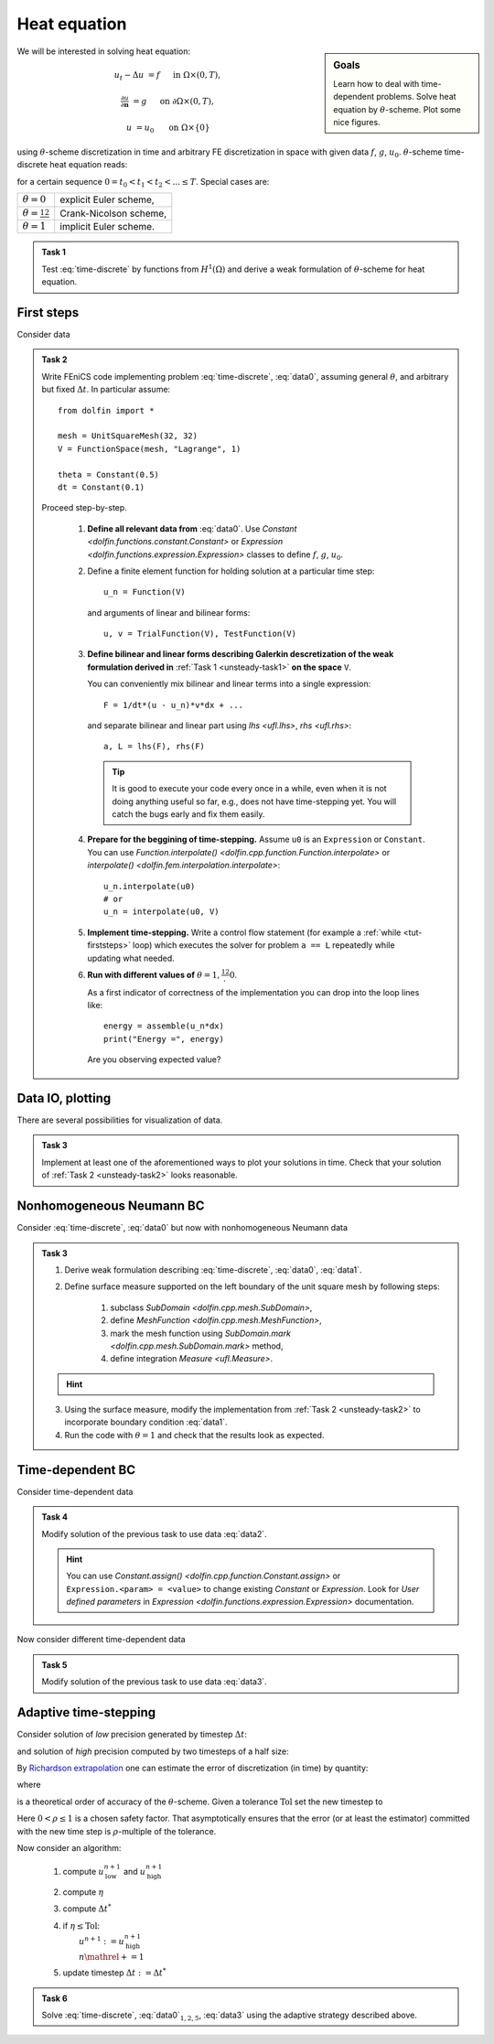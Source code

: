 Heat equation
=============

.. sidebar:: Goals

    Learn how to deal with time-dependent problems.
    Solve heat equation by :math:`\theta`-scheme.
    Plot some nice figures.


We will be interested in solving heat equation:

.. math::

    u_t - \Delta u &= f
        &&\quad\text{ in }\Omega\times(0, T),

    \tfrac{\partial u}{\partial\mathbf{n}} &= g
        &&\quad\text{ on }\partial\Omega\times(0, T),

    u &= u_0
        &&\quad\text{ on }\Omega\times\{0\}

using :math:`\theta`-scheme discretization in time and arbitrary FE discretization
in space with given data :math:`f`, :math:`g`, :math:`u_0`.
:math:`\theta`-scheme time-discrete heat equation reads:

.. math::
    :label: time-discrete

    \frac{1}{\Delta t} \Bigl(u^{n+1} - u^n\Bigr)
    - \theta\Delta u^{n+1} - (1-\theta)\Delta u^n
    &= \theta f(t_{n+1}) + (1-\theta) f(t_n)
        &&\quad\text{ in }\Omega, \; n=0,1,2,\ldots

    \tfrac{\partial u^n}{\partial\mathbf{n}} &= g(t_n)
        &&\quad\text{ on }\partial\Omega, \; n=0,1,2,\ldots

    u^0 &= u_0
        &&\quad\text{ in }\Omega

for a certain sequence :math:`0=t_0 < t_1 < t_2 < ... \leq T`.
Special cases are:

.. list-table::

    * - :math:`\theta=0`
      - explicit Euler scheme,
    * - :math:`\theta=\frac12`
      - Crank-Nicolson scheme,
    * - :math:`\theta=1`
      - implicit Euler scheme.


.. _unsteady-task1:

.. admonition:: Task 1


    Test :eq:`time-discrete` by functions from
    :math:`H^1(\Omega)` and derive a weak formulation
    of :math:`\theta`-scheme for heat equation.


First steps
-----------

Consider data

.. math::
    :label: data0

    \Omega &= (0, 1)^2,

    T &= 2,

    f &= 0,

    g &= 0,

    u_0(x,y) &= x.

.. _unsteady-task2:

.. admonition:: Task 2

    Write FEniCS code implementing problem :eq:`time-discrete`,
    :eq:`data0`, assuming general :math:`\theta`, and arbitrary
    but fixed :math:`\Delta t`. In particular assume::

        from dolfin import *

        mesh = UnitSquareMesh(32, 32)
        V = FunctionSpace(mesh, "Lagrange", 1)

        theta = Constant(0.5)
        dt = Constant(0.1)

    Proceed step-by-step.

        #. **Define all relevant data from** :eq:`data0`.
           Use `Constant <dolfin.functions.constant.Constant>` or
           `Expression <dolfin.functions.expression.Expression>` classes
           to define :math:`f`, :math:`g`, :math:`u_0`.

        #. Define a finite element function for holding
           solution at a particular time step::

               u_n = Function(V)

           and arguments of linear and bilinear forms::

               u, v = TrialFunction(V), TestFunction(V)

        #. **Define bilinear and linear forms describing
           Galerkin descretization of the weak formulation
           derived in**
           :ref:`Task 1 <unsteady-task1>`
           **on the space** ``V``.

           You can conveniently mix bilinear and
           linear terms into a single expression::

               F = 1/dt*(u - u_n)*v*dx + ...

           and separate bilinear and linear part
           using `lhs <ufl.lhs>`, `rhs <ufl.rhs>`::

               a, L = lhs(F), rhs(F)

           .. tip::

               It is good to execute your code every once in a while,
               even when it is not doing anything useful so far,
               e.g., does not have time-stepping yet. You will
               catch the bugs early and fix them easily.

        #. **Prepare for the beggining of time-stepping.**
           Assume ``u0`` is an ``Expression`` or ``Constant``.
           You can use `Function.interpolate()
           <dolfin.cpp.function.Function.interpolate>`
           or `interpolate() <dolfin.fem.interpolation.interpolate>`::

               u_n.interpolate(u0)
               # or
               u_n = interpolate(u0, V)

        #. **Implement time-stepping.** Write a control flow
           statement (for example a :ref:`while <tut-firststeps>` loop) which executes
           the solver for problem ``a == L`` repeatedly while
           updating what needed.

        #. **Run with different values of**
           :math:`\theta=1,\frac12,0`.

           As a first indicator of correctness of the implementation
           you can drop into the loop lines
           like::

               energy = assemble(u_n*dx)
               print("Energy =", energy)

           Are you observing expected value?


Data IO, plotting
-----------------

There are several possibilities for visualization of data.

.. toggle-header::
    :header: **XDMF output and Paraview**

    One possibility is to use IO facilities of FEniCS and
    visualize using external software, for example Paraview.

    .. Note::

        This approach allows to separate

        * actual computation, which can happen in headless HPC
          environment, for example big parallel clusters of
          thousands of CPU cores,

        * and visualization, which many times needs human
          interaction.

    One can used `XDMFFile <dolfin.cpp.io.XDMFFile>` to store data::

        # Open file for XDMF IO
        f = XDMFFile('solution.xdmf')

        while t < T:

            # Compute time step
            perform_timestep(u_n, t, dt)
            t += dt

            # Save the result to file at time t
            f.write(u_n, t)

    Then you can open Paraview by shell command

    .. code-block:: bash

        paraview &

    and visualize the file ``solution.xdmf``.

.. _unsteady-matplotlib:

.. toggle-header::
    :header: **Matplotlib -- native plotting in Python**


    Another possibility is to use Python plotting library
    `Matplotlib <https://matplotlib.org/>`_.

    .. Note::

        `Matplotlib <https://matplotlib.org/>`_ is Python native
        plotting library, which is programmable and supports

        * interactive use from Python interpreters, including
          popular shells like `Jupyter <https://jupyter.org/>`_,
        * high-quality vector output suitable for scientific
          publishing.

        FEniCS ``plot(obj, **kwargs)`` function implements
        plotting using Matplotlib for several different types
        of ``obj``, for instance ``Function``, ``Expression``,
        ``Mesh``, ``MeshFunction``. As Matplotlib is highly
        programmable and customizable, FEniCS ``plot()`` is
        typically accompanied by some native matplotlib
        commands. Mimimal example of
        interaction of FEniCS and matplotlib::

            from dolfin import *
            import matplotlib.pyplot as plt

            mesh = UnitSquareMesh(64, 64)
            plot(mesh)
            plt.savefig('mesh_64_64.pdf')  # Render to PDF
            plt.show()  # Render into interactive window

    Add something along the lines of::

        import matplotlib.pyplot as plt

        # Open a plot window
        fig = plt.figure()
        fig.show()

        while t < T:

            # Compute time step
            perform_timestep(u_n, t, dt)
            t += dt

            # Update plot to current time step
            fig.clear()
            p = plot(u_n, mode="warp")
            fig.colorbar(p)
            fig.gca().set_zlim((0, 2))
            fig.canvas.draw()

    .. warning::

        Matplotlib's interactive capabalities aparently
        depend on used `Matplotlib backend
        <https://matplotlib.org/faq/usage_faq.html#what-is-a-backend>`_.
        In particular updating the contents of the plot window seems
        to work fine with ``TkAgg`` backend. Issue shell command

        .. code-block:: shell

            export MPLBACKEND=tkagg

        to choose ``TkAgg`` in the current shell session.


.. admonition:: Task 3

    Implement at least one of the aforementioned ways to
    plot your solutions in time. Check that your solution
    of :ref:`Task 2 <unsteady-task2>` looks reasonable.


Nonhomogeneous Neumann BC
-------------------------

Consider :eq:`time-discrete`, :eq:`data0` but now with
nonhomogeneous Neumann data

.. math::
    :label: data1

    g &= 1 \text{ on } \{ x = 0 \},

    g &= 0 \text{ elsewhere}.


.. admonition:: Task 3

    #. Derive weak formulation describing
       :eq:`time-discrete`, :eq:`data0`, :eq:`data1`.

    #. Define surface measure supported on the left
       boundary of the unit square mesh by following
       steps:

        #. subclass `SubDomain <dolfin.cpp.mesh.SubDomain>`,
        #. define `MeshFunction <dolfin.cpp.mesh.MeshFunction>`,
        #. mark the mesh function using
           `SubDomain.mark <dolfin.cpp.mesh.SubDomain.mark>` method,
        #. define integration `Measure <ufl.Measure>`.

    .. hint::
        .. toggle-header::
            :header: **Show/Hide Code**

            ::

                # Define instance of SubDomain class
                class Left(SubDomain):
                    def inside(self, x, on_boundary):
                        return on_boundary and near(x[0], 0)
                left = Left()

                # Define and mark mesh function on facets
                facets = MeshFunction('size_t', mesh, mesh.topology().dim()-1)
                left.mark(facets, 1)

                # Define exterior facet measure where facets==1
                ds_left = Measure("ds", mesh, subdomain_data=facets, subdomain_id=1)

    3. Using the surface measure, modify the implementation
       from :ref:`Task 2 <unsteady-task2>` to incorporate boundary
       condition :eq:`data1`.

    #. Run the code with :math:`\theta=1` and check that the
       results look as expected.


Time-dependent BC
-----------------

Consider time-dependent data

.. math::
    :label: data2

    f(x, t) &= 2-t,

    g(x, t) &= \left\{\begin{array}{ll}
                   t & x = 0, \newline
                   0 & \text{otherwise}.
               \end{array}\right.

.. admonition:: Task 4

    Modify solution of the previous task to use data :eq:`data2`.

    .. hint::

        You can use `Constant.assign()
        <dolfin.cpp.function.Constant.assign>` or
        ``Expression.<param> = <value>``
        to change existing `Constant` or `Expression`.
        Look for *User defined parameters* in `Expression
        <dolfin.functions.expression.Expression>`
        documentation.


Now consider different time-dependent data

.. math::
    :label: data3

    f(x, t) &= 0,

    g(x, t) &=
        \left\{\begin{array}{ll}
            \max\bigl(0, \tfrac{1-t}{2}\bigr) & x = 0, \newline
            0                                 & \text{otherwise}.
        \end{array}\right.

.. admonition:: Task 5

    Modify solution of the previous task to use data :eq:`data3`.


Adaptive time-stepping
----------------------

Consider solution of *low* precision generated by timestep
:math:`\Delta t`:

.. math::
    :label: steplo

    \frac{1}{\Delta t} \Bigl(u^{n+1}_\mathrm{low} - u^n\Bigr)
    - \theta\Delta u^{n+1}_\mathrm{low} - (1-\theta)\Delta u^n
    = \theta f(t_{n+1}) + (1-\theta) f(t_n)

and solution of *high* precision computed by two timesteps
of a half size:

.. math::
    :label: stephi

    \frac{1}{\Delta t/2} \Bigl(u^{n+1/2}_\mathrm{high} - u^n\Bigr)
    - \theta\Delta u^{n+1/2}_\mathrm{high} - (1-\theta)\Delta u^n
    &= \theta f(t_{n+1/2}) + (1-\theta) f(t_n),

    \frac{1}{\Delta t/2} \Bigl(u^{n+1}_\mathrm{high} - u^{n+1/2}_\mathrm{high}\Bigr)
    - \theta\Delta u^{n+1}_\mathrm{high} - (1-\theta)\Delta u^{n+1/2}_\mathrm{high}
    &= \theta f(t_{n+1}) + (1-\theta) f(t_{n+1/2}).

By `Richardson extrapolation
<https://en.wikipedia.org/wiki/Richardson_extrapolation>`_
one can estimate the error of discretization (in time)
by quantity:

.. math::
    :label: estimator

    \eta :=
    \frac{\|u^{n+1}_\mathrm{high} - u^{n+1}_\mathrm{low}\|_{L^2(\Omega)}}
         {2^p - 1}

where

.. math::
    :label: order

    p = \left\{\begin{array}{ll}
        2 && \theta=\tfrac12, \newline
        1 && \text{otherwise}
        \end{array}\right.

is a theoretical order of accuracy of the :math:`\theta`-scheme.
Given a tolerance :math:`\mathrm{Tol}` set the new timestep to

.. math::
    :label: dtnew

    \Delta t^* :=
    \left( \frac{\rho\,\mathrm{Tol}}{\eta} \right)^\frac1p \Delta t.

Here :math:`0<\rho\leq1` is a chosen safety factor. That
asymptotically ensures that the error (or at least the
estimator) committed with the new time step is
:math:`\rho`-multiple of the tolerance.

Now consider an algorithm:

    #. compute :math:`u^{n+1}_\mathrm{low}`
       and :math:`u^{n+1}_\mathrm{high}`
    #. compute :math:`\eta`
    #. compute :math:`\Delta t^*`
    #. | if :math:`\eta\leq\mathrm{Tol}`:
       |     :math:`u^{n+1}:=u^{n+1}_\mathrm{high}`
       |     :math:`n \mathrel{+}= 1`
    #. update timestep :math:`\Delta t:=\Delta t^*`

.. admonition:: Task 6

    Solve :eq:`time-discrete`, :eq:`data0`:math:`_{1,2,5}`,
    :eq:`data3` using the adaptive strategy described above.


.. only:: priv

    Reference solution
    ------------------
    .. toggle-header::
        :header: **Show/Hide Code**

        .. note::

            The reference solution follows `DRY principle
            <https://en.wikipedia.org/wiki/Don%27t_repeat_yourself>`_.
            Hands-on participants are not expected to write such
            a modularized code during a session.

            More clean design would be achieved by employing classes.
            It is in general a good idea to start just with free
            functions and refactor later into classes when developing
            an object oriented code.

        .. literalinclude:: heat.py
